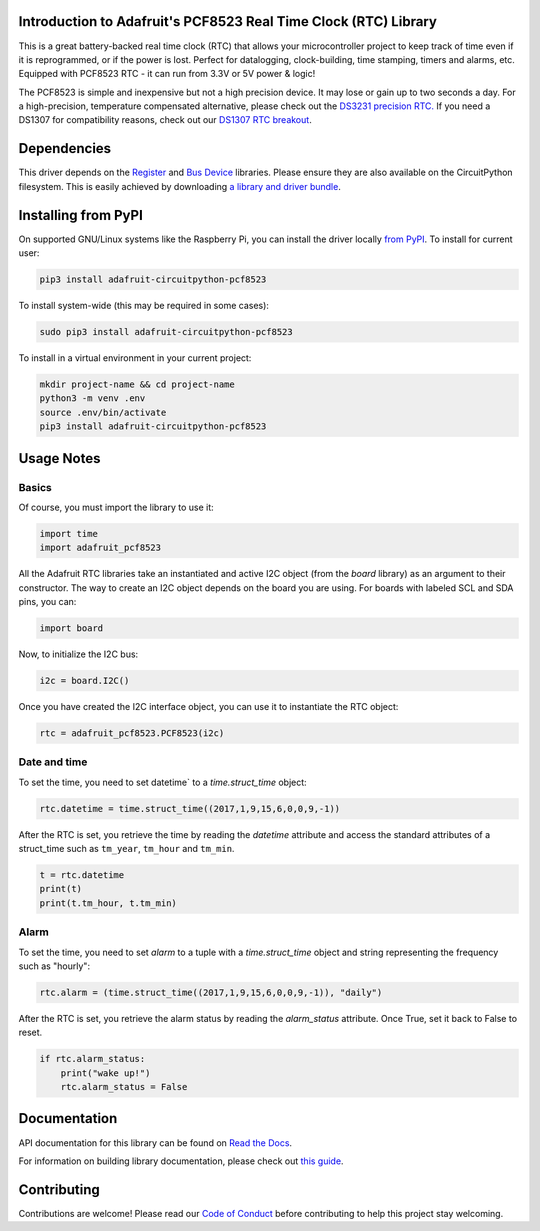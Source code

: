 
Introduction to Adafruit's PCF8523 Real Time Clock (RTC) Library
================================================================

.. image:: https://readthedocs.org/projects/adafruit-circuitpython-pcf8523/badge/?version=latest
    :target: https://docs.circuitpython.org/projects/pcf8523/en/latest/
    :alt: Documentation Status

.. image :: https://img.shields.io/discord/327254708534116352.svg
    :target: https://adafru.it/discord
    :alt: Discord

.. image:: https://github.com/adafruit/Adafruit_CircuitPython_PCF8523/workflows/Build%20CI/badge.svg
    :target: https://github.com/adafruit/Adafruit_CircuitPython_PCF8523/actions/
    :alt: Build Status

This is a great battery-backed real time clock (RTC) that allows your
microcontroller project to keep track of time even if it is reprogrammed,
or if the power is lost. Perfect for datalogging, clock-building, time
stamping, timers and alarms, etc. Equipped with PCF8523 RTC - it can
run from 3.3V or 5V power & logic!

The PCF8523 is simple and inexpensive but not a high precision device.
It may lose or gain up to two seconds a day. For a high-precision,
temperature compensated alternative, please check out the
`DS3231 precision RTC. <https://www.adafruit.com/products/3013>`_
If you need a DS1307 for compatibility reasons, check out our
`DS1307 RTC breakout <https://www.adafruit.com/products/3296>`_.

.. image:: _static/3295-00.jpg
    :alt: PCF8523 Breakout Board

Dependencies
=============

This driver depends on the `Register <https://github.com/adafruit/Adafruit_CircuitPython_Register>`_
and `Bus Device <https://github.com/adafruit/Adafruit_CircuitPython_BusDevice>`_
libraries. Please ensure they are also available on the CircuitPython filesystem.
This is easily achieved by downloading
`a library and driver bundle <https://github.com/adafruit/Adafruit_CircuitPython_Bundle>`_.

Installing from PyPI
====================
On supported GNU/Linux systems like the Raspberry Pi, you can install the driver locally `from
PyPI <https://pypi.org/project/adafruit-circuitpython-pcf8523/>`_. To install for current user:

.. code-block:: shell

    pip3 install adafruit-circuitpython-pcf8523

To install system-wide (this may be required in some cases):

.. code-block:: shell

    sudo pip3 install adafruit-circuitpython-pcf8523

To install in a virtual environment in your current project:

.. code-block:: shell

    mkdir project-name && cd project-name
    python3 -m venv .env
    source .env/bin/activate
    pip3 install adafruit-circuitpython-pcf8523


Usage Notes
===========

Basics
------

Of course, you must import the library to use it:

.. code:: python3

    import time
    import adafruit_pcf8523

All the Adafruit RTC libraries take an instantiated and active I2C object
(from the `board` library) as an argument to their constructor. The way to
create an I2C object depends on the board you are using. For boards with labeled
SCL and SDA pins, you can:

.. code:: python3

    import board

Now, to initialize the I2C bus:

.. code:: python3

    i2c = board.I2C()

Once you have created the I2C interface object, you can use it to instantiate
the RTC object:

.. code:: python3

    rtc = adafruit_pcf8523.PCF8523(i2c)

Date and time
-------------

To set the time, you need to set datetime` to a `time.struct_time` object:

.. code:: python3

    rtc.datetime = time.struct_time((2017,1,9,15,6,0,0,9,-1))

After the RTC is set, you retrieve the time by reading the `datetime`
attribute and access the standard attributes of a struct_time such as ``tm_year``,
``tm_hour`` and ``tm_min``.

.. code:: python3

    t = rtc.datetime
    print(t)
    print(t.tm_hour, t.tm_min)

Alarm
-----

To set the time, you need to set `alarm` to a tuple with a `time.struct_time`
object and string representing the frequency such as "hourly":

.. code:: python3

    rtc.alarm = (time.struct_time((2017,1,9,15,6,0,0,9,-1)), "daily")

After the RTC is set, you retrieve the alarm status by reading the
`alarm_status` attribute. Once True, set it back to False to reset.

.. code:: python3

    if rtc.alarm_status:
        print("wake up!")
        rtc.alarm_status = False

Documentation
=============

API documentation for this library can be found on `Read the Docs <https://docs.circuitpython.org/projects/pcf8523/en/latest/>`_.

For information on building library documentation, please check out `this guide <https://learn.adafruit.com/creating-and-sharing-a-circuitpython-library/sharing-our-docs-on-readthedocs#sphinx-5-1>`_.

Contributing
============

Contributions are welcome! Please read our `Code of Conduct
<https://github.com/adafruit/Adafruit_CircuitPython_PCF8523/blob/main/CODE_OF_CONDUCT.md>`_
before contributing to help this project stay welcoming.
